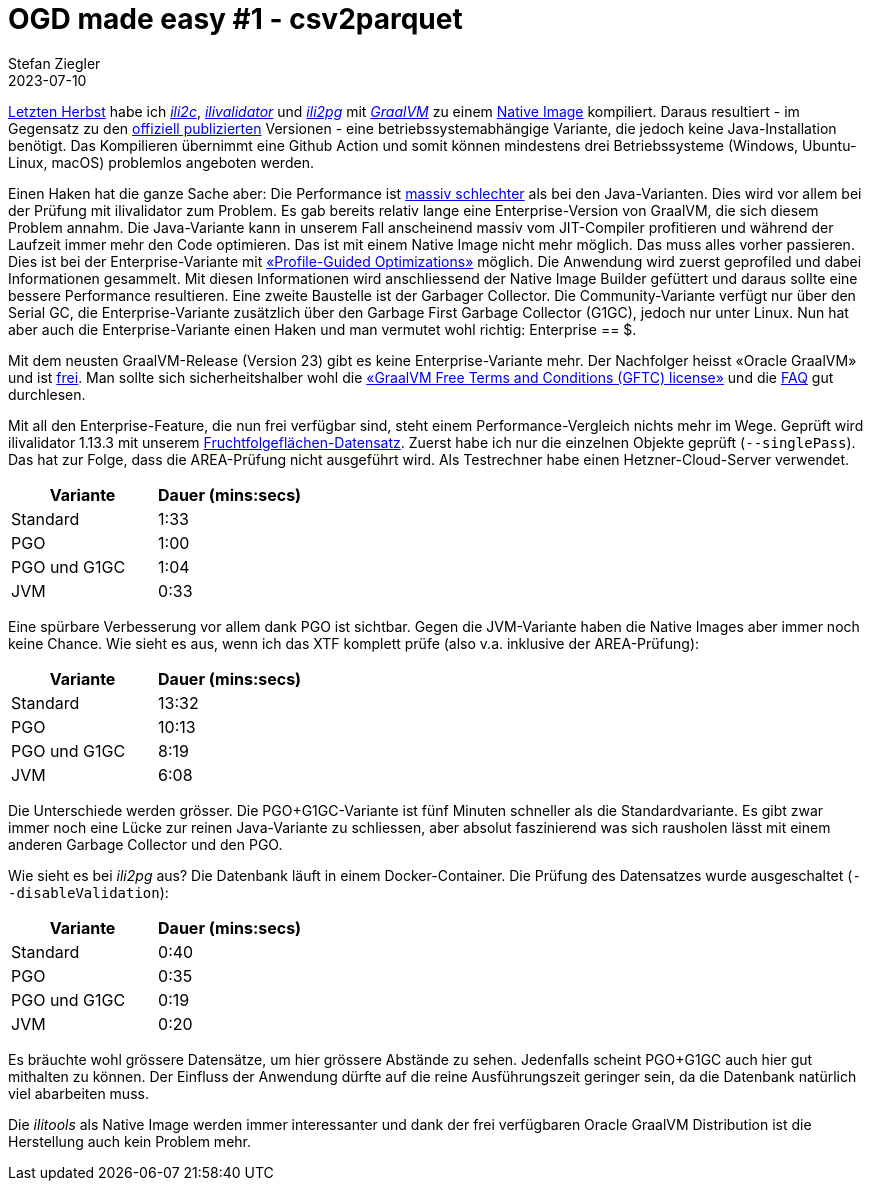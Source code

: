 = OGD made easy #1 - csv2parquet
Stefan Ziegler
2023-07-10
:jbake-type: post
:jbake-status: published
:jbake-tags: OGD,INTERLIS,Java,CSV,Parquet
:idprefix:

http://blog.sogeo.services/blog/2022/11/01/interlis-leicht-gemacht-number-31.html[Letzten Herbst] habe ich https://github.com/edigonzales/ili2c-native/releases[_ili2c_], https://github.com/edigonzales/ili2pg-native/releases[_ilivalidator_] und https://github.com/edigonzales/ilivalidator-native/releases[_ili2pg_] mit https://www.graalvm.org/[_GraalVM_] zu einem https://www.graalvm.org/latest/reference-manual/native-image/[Native Image] kompiliert. Daraus resultiert - im Gegensatz zu den https://downloads.interlis.ch[offiziell publizierten] Versionen - eine betriebssystemabhängige Variante, die jedoch keine Java-Installation benötigt. Das Kompilieren übernimmt eine Github Action und somit können mindestens drei Betriebssysteme (Windows, Ubuntu-Linux, macOS) problemlos angeboten werden.

Einen Haken hat die ganze Sache aber: Die Performance ist https://github.com/claeis/ilivalidator/issues/364[massiv schlechter] als bei den Java-Varianten. Dies wird vor allem bei der Prüfung mit ilivalidator zum Problem. Es gab bereits relativ lange eine Enterprise-Version von GraalVM, die sich diesem Problem annahm. Die Java-Variante kann in unserem Fall anscheinend massiv vom JIT-Compiler profitieren und während der Laufzeit immer mehr den Code optimieren. Das ist mit einem Native Image nicht mehr möglich. Das muss alles vorher passieren. Dies ist bei der Enterprise-Variante mit https://www.graalvm.org/22.0/reference-manual/native-image/PGO/[&laquo;Profile-Guided Optimizations&raquo;] möglich. Die Anwendung wird zuerst geprofiled und dabei Informationen gesammelt. Mit diesen Informationen wird  anschliessend der Native Image Builder gefüttert und daraus sollte eine bessere Performance resultieren. Eine zweite Baustelle ist der Garbager Collector. Die Community-Variante verfügt nur über den Serial GC, die Enterprise-Variante zusätzlich über den Garbage First Garbage Collector (G1GC), jedoch nur unter Linux. Nun hat aber auch die Enterprise-Variante einen Haken und man vermutet wohl richtig: Enterprise == $. 

Mit dem neusten GraalVM-Release (Version 23) gibt es keine Enterprise-Variante mehr. Der Nachfolger heisst &laquo;Oracle GraalVM&raquo; und ist https://medium.com/graalvm/a-new-graalvm-release-and-new-free-license-4aab483692f5[frei]. Man sollte sich sicherheitshalber wohl die https://www.oracle.com/downloads/licenses/graal-free-license.html[&laquo;GraalVM Free Terms and Conditions (GFTC) license&raquo;] und die https://www.oracle.com/java/technologies/javase/jdk-faqs.html#GraalVM-licensing[FAQ] gut durchlesen.

Mit all den Enterprise-Feature, die nun frei verfügbar sind, steht einem Performance-Vergleich nichts mehr im Wege. Geprüft wird ilivalidator 1.13.3 mit unserem https://data.geo.so.ch/proxy?file=https://files.geo.so.ch/ch.so.alw.fruchtfolgeflaechen/aktuell/ch.so.alw.fruchtfolgeflaechen.xtf.zip[Fruchtfolgeflächen-Datensatz]. Zuerst habe ich nur die einzelnen Objekte geprüft (`--singlePass`). Das hat zur Folge, dass die AREA-Prüfung nicht ausgeführt wird. Als Testrechner habe einen Hetzner-Cloud-Server verwendet.

[cols="1,1"]
|===
|Variante |Dauer (mins:secs)

|Standard 
|1:33
|PGO
|1:00
|PGO und G1GC
|1:04
|JVM
|0:33
|===

Eine spürbare Verbesserung vor allem dank PGO ist sichtbar. Gegen die JVM-Variante haben die Native Images aber immer noch keine Chance. Wie sieht es aus, wenn ich das XTF komplett prüfe (also v.a. inklusive der AREA-Prüfung):

[cols="1,1"]
|===
|Variante |Dauer (mins:secs)

|Standard 
|13:32
|PGO
|10:13
|PGO und G1GC
|8:19
|JVM
|6:08
|===

Die Unterschiede werden grösser. Die PGO+G1GC-Variante ist fünf Minuten schneller als die Standardvariante. Es gibt zwar immer noch eine Lücke zur reinen Java-Variante zu schliessen, aber absolut faszinierend was sich rausholen lässt mit einem anderen Garbage Collector und den PGO.

Wie sieht es bei _ili2pg_ aus? Die Datenbank läuft in einem Docker-Container. Die Prüfung des Datensatzes wurde ausgeschaltet (`--disableValidation`):

[cols="1,1"]
|===
|Variante |Dauer (mins:secs)

|Standard 
|0:40
|PGO
|0:35
|PGO und G1GC
|0:19
|JVM
|0:20
|===

Es bräuchte wohl grössere Datensätze, um hier grössere Abstände zu sehen. Jedenfalls scheint PGO+G1GC auch hier gut mithalten zu können. Der Einfluss der Anwendung dürfte auf die reine Ausführungszeit geringer sein, da die Datenbank natürlich viel abarbeiten muss.

Die _ilitools_ als Native Image werden immer interessanter und dank der frei verfügbaren Oracle GraalVM Distribution ist die Herstellung auch kein Problem mehr.

